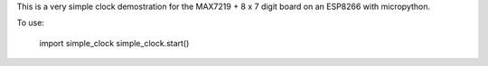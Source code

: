 
This is a very simple clock demostration for the MAX7219 + 8 x 7 digit board
on an ESP8266 with micropython.

To use:

  import simple_clock
  simple_clock.start()

